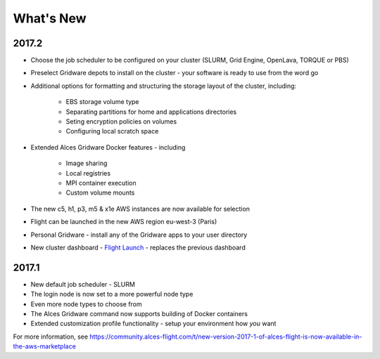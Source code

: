 .. _whatsnew:

What's New
==========

2017.2
------

- Choose the job scheduler to be configured on your cluster (SLURM, Grid Engine, OpenLava, TORQUE or PBS)
- Preselect Gridware depots to install on the cluster - your software is ready to use from the word go
- Additional options for formatting and structuring the storage layout of the cluster, including:

    - EBS storage volume type
    - Separating partitions for home and applications directories
    - Seting encryption policies on volumes
    - Configuring local scratch space

- Extended Alces Gridware Docker features - including

    - Image sharing
    - Local registries
    - MPI container execution
    - Custom volume mounts

- The new c5, h1, p3, m5 & x1e AWS instances are now available for selection
- Flight can be launched in the new AWS region eu-west-3 (Paris)
- Personal Gridware - install any of the Gridware apps to your user directory
- New cluster dashboard - `Flight Launch <https://launch.alces-flight.com/default>`_ - replaces the previous dashboard

2017.1
------

- New default job scheduler - SLURM
- The login node is now set to a more powerful node type
- Even more node types to choose from
- The Alces Gridware command now supports building of Docker containers
- Extended customization profile functionality - setup your environment how *you* want

For more information, see https://community.alces-flight.com/t/new-version-2017-1-of-alces-flight-is-now-available-in-the-aws-marketplace

